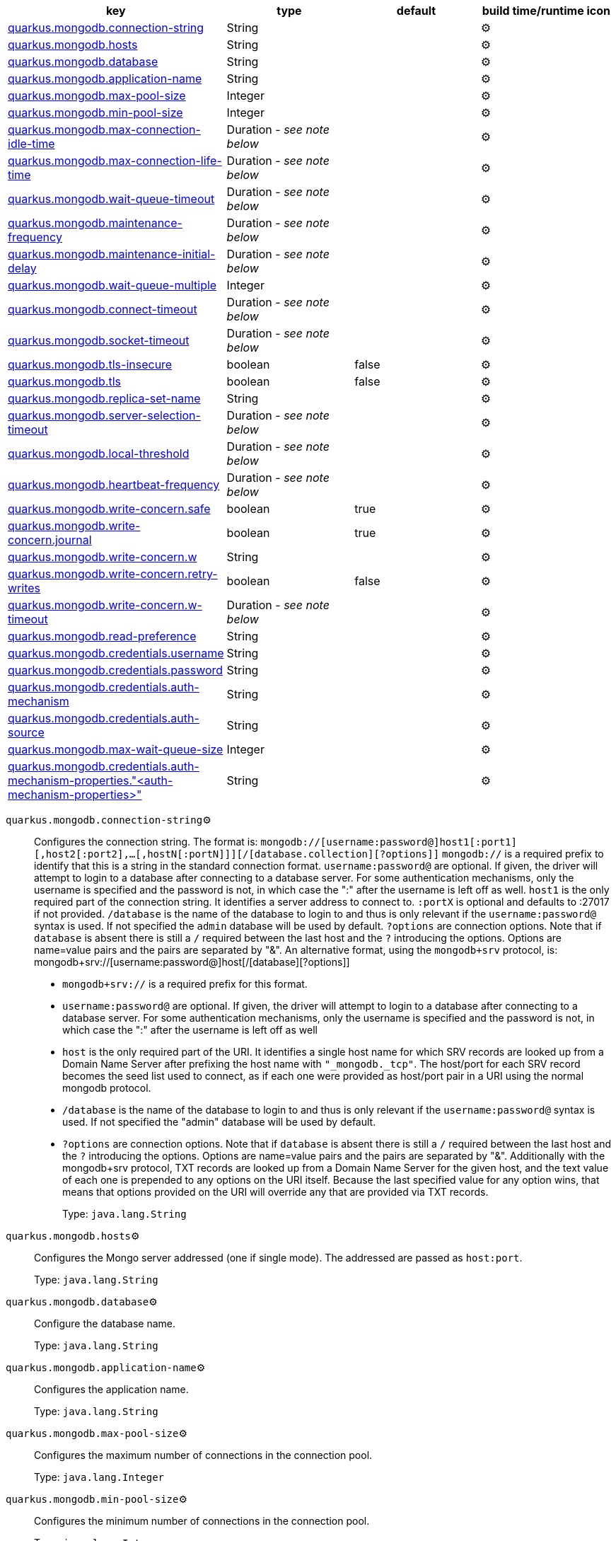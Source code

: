 |===
|key|type|default|build time/runtime icon

|<<quarkus.mongodb.connection-string, quarkus.mongodb.connection-string>>
|String 
|
| ⚙️

|<<quarkus.mongodb.hosts, quarkus.mongodb.hosts>>
|String 
|
| ⚙️

|<<quarkus.mongodb.database, quarkus.mongodb.database>>
|String 
|
| ⚙️

|<<quarkus.mongodb.application-name, quarkus.mongodb.application-name>>
|String 
|
| ⚙️

|<<quarkus.mongodb.max-pool-size, quarkus.mongodb.max-pool-size>>
|Integer 
|
| ⚙️

|<<quarkus.mongodb.min-pool-size, quarkus.mongodb.min-pool-size>>
|Integer 
|
| ⚙️

|<<quarkus.mongodb.max-connection-idle-time, quarkus.mongodb.max-connection-idle-time>>
|Duration  - _see note below_
|
| ⚙️

|<<quarkus.mongodb.max-connection-life-time, quarkus.mongodb.max-connection-life-time>>
|Duration  - _see note below_
|
| ⚙️

|<<quarkus.mongodb.wait-queue-timeout, quarkus.mongodb.wait-queue-timeout>>
|Duration  - _see note below_
|
| ⚙️

|<<quarkus.mongodb.maintenance-frequency, quarkus.mongodb.maintenance-frequency>>
|Duration  - _see note below_
|
| ⚙️

|<<quarkus.mongodb.maintenance-initial-delay, quarkus.mongodb.maintenance-initial-delay>>
|Duration  - _see note below_
|
| ⚙️

|<<quarkus.mongodb.wait-queue-multiple, quarkus.mongodb.wait-queue-multiple>>
|Integer 
|
| ⚙️

|<<quarkus.mongodb.connect-timeout, quarkus.mongodb.connect-timeout>>
|Duration  - _see note below_
|
| ⚙️

|<<quarkus.mongodb.socket-timeout, quarkus.mongodb.socket-timeout>>
|Duration  - _see note below_
|
| ⚙️

|<<quarkus.mongodb.tls-insecure, quarkus.mongodb.tls-insecure>>
|boolean 
|false
| ⚙️

|<<quarkus.mongodb.tls, quarkus.mongodb.tls>>
|boolean 
|false
| ⚙️

|<<quarkus.mongodb.replica-set-name, quarkus.mongodb.replica-set-name>>
|String 
|
| ⚙️

|<<quarkus.mongodb.server-selection-timeout, quarkus.mongodb.server-selection-timeout>>
|Duration  - _see note below_
|
| ⚙️

|<<quarkus.mongodb.local-threshold, quarkus.mongodb.local-threshold>>
|Duration  - _see note below_
|
| ⚙️

|<<quarkus.mongodb.heartbeat-frequency, quarkus.mongodb.heartbeat-frequency>>
|Duration  - _see note below_
|
| ⚙️

|<<quarkus.mongodb.write-concern.safe, quarkus.mongodb.write-concern.safe>>
|boolean 
|true
| ⚙️

|<<quarkus.mongodb.write-concern.journal, quarkus.mongodb.write-concern.journal>>
|boolean 
|true
| ⚙️

|<<quarkus.mongodb.write-concern.w, quarkus.mongodb.write-concern.w>>
|String 
|
| ⚙️

|<<quarkus.mongodb.write-concern.retry-writes, quarkus.mongodb.write-concern.retry-writes>>
|boolean 
|false
| ⚙️

|<<quarkus.mongodb.write-concern.w-timeout, quarkus.mongodb.write-concern.w-timeout>>
|Duration  - _see note below_
|
| ⚙️

|<<quarkus.mongodb.read-preference, quarkus.mongodb.read-preference>>
|String 
|
| ⚙️

|<<quarkus.mongodb.credentials.username, quarkus.mongodb.credentials.username>>
|String 
|
| ⚙️

|<<quarkus.mongodb.credentials.password, quarkus.mongodb.credentials.password>>
|String 
|
| ⚙️

|<<quarkus.mongodb.credentials.auth-mechanism, quarkus.mongodb.credentials.auth-mechanism>>
|String 
|
| ⚙️

|<<quarkus.mongodb.credentials.auth-source, quarkus.mongodb.credentials.auth-source>>
|String 
|
| ⚙️

|<<quarkus.mongodb.max-wait-queue-size, quarkus.mongodb.max-wait-queue-size>>
|Integer 
|
| ⚙️

|<<quarkus.mongodb.credentials.auth-mechanism-properties.auth-mechanism-properties, quarkus.mongodb.credentials.auth-mechanism-properties."<auth-mechanism-properties>">>
|String 
|
| ⚙️
|===


[[quarkus.mongodb.connection-string]]
`quarkus.mongodb.connection-string`⚙️:: Configures the connection string. The format is: `mongodb://[username:password@]host1[:port1][,host2[:port2],...[,hostN[:portN]]][/[database.collection][?options]]` 
 `mongodb://` is a required prefix to identify that this is a string in the standard connection format. 
 `username:password@` are optional. If given, the driver will attempt to login to a database after connecting to a database server. For some authentication mechanisms, only the username is specified and the password is not, in which case the ":" after the username is left off as well. 
 `host1` is the only required part of the connection string. It identifies a server address to connect to. 
 `:portX` is optional and defaults to :27017 if not provided. 
 `/database` is the name of the database to login to and thus is only relevant if the `username:password@` syntax is used. If not specified the `admin` database will be used by default. 
 `?options` are connection options. Note that if `database` is absent there is still a `/` required between the last host and the `?` introducing the options. Options are name=value pairs and the pairs are separated by "&". 
 An alternative format, using the `mongodb+srv` protocol, is:  mongodb+srv://[username:password@]host[/[database][?options]]   
 - `mongodb+srv://` is a required prefix for this format. 
 - `username:password@` are optional. If given, the driver will attempt to login to a database after connecting to a database server. For some authentication mechanisms, only the username is specified and the password is not, in which case the ":" after the username is left off as well 
 - `host` is the only required part of the URI. It identifies a single host name for which SRV records are looked up from a Domain Name Server after prefixing the host name with `"_mongodb._tcp"`. The host/port for each SRV record becomes the seed list used to connect, as if each one were provided as host/port pair in a URI using the normal mongodb protocol. 
 - `/database` is the name of the database to login to and thus is only relevant if the `username:password@` syntax is used. If not specified the "admin" database will be used by default. 
 - `?options` are connection options. Note that if `database` is absent there is still a `/` required between the last host and the `?` introducing the options. Options are name=value pairs and the pairs are separated by "&". Additionally with the mongodb+srv protocol, TXT records are looked up from a Domain Name Server for the given host, and the text value of each one is prepended to any options on the URI itself. Because the last specified value for any option wins, that means that options provided on the URI will override any that are provided via TXT records. 
+
Type: `java.lang.String` +



[[quarkus.mongodb.hosts]]
`quarkus.mongodb.hosts`⚙️:: Configures the Mongo server addressed (one if single mode). The addressed are passed as `host:port`.
+
Type: `java.lang.String` +



[[quarkus.mongodb.database]]
`quarkus.mongodb.database`⚙️:: Configure the database name.
+
Type: `java.lang.String` +



[[quarkus.mongodb.application-name]]
`quarkus.mongodb.application-name`⚙️:: Configures the application name.
+
Type: `java.lang.String` +



[[quarkus.mongodb.max-pool-size]]
`quarkus.mongodb.max-pool-size`⚙️:: Configures the maximum number of connections in the connection pool.
+
Type: `java.lang.Integer` +



[[quarkus.mongodb.min-pool-size]]
`quarkus.mongodb.min-pool-size`⚙️:: Configures the minimum number of connections in the connection pool.
+
Type: `java.lang.Integer` +



[[quarkus.mongodb.max-connection-idle-time]]
`quarkus.mongodb.max-connection-idle-time`⚙️:: Maximum idle time of a pooled connection. A connection that exceeds this limit will be closed.
+
Type: `java.time.Duration` - _see note below_ +



[[quarkus.mongodb.max-connection-life-time]]
`quarkus.mongodb.max-connection-life-time`⚙️:: Maximum life time of a pooled connection. A connection that exceeds this limit will be closed.
+
Type: `java.time.Duration` - _see note below_ +



[[quarkus.mongodb.wait-queue-timeout]]
`quarkus.mongodb.wait-queue-timeout`⚙️:: The maximum wait time that a thread may wait for a connection to become available.
+
Type: `java.time.Duration` - _see note below_ +



[[quarkus.mongodb.maintenance-frequency]]
`quarkus.mongodb.maintenance-frequency`⚙️:: Configures the time period between runs of the maintenance job.
+
Type: `java.time.Duration` - _see note below_ +



[[quarkus.mongodb.maintenance-initial-delay]]
`quarkus.mongodb.maintenance-initial-delay`⚙️:: Configures period of time to wait before running the first maintenance job on the connection pool.
+
Type: `java.time.Duration` - _see note below_ +



[[quarkus.mongodb.wait-queue-multiple]]
`quarkus.mongodb.wait-queue-multiple`⚙️:: This multiplier, multiplied with the `maxPoolSize` setting, gives the maximum number of threads that may be waiting for a connection to become available from the pool. All further threads will get an exception right away.
+
Type: `java.lang.Integer` +



[[quarkus.mongodb.connect-timeout]]
`quarkus.mongodb.connect-timeout`⚙️:: How long a connection can take to be opened before timing out.
+
Type: `java.time.Duration` - _see note below_ +



[[quarkus.mongodb.socket-timeout]]
`quarkus.mongodb.socket-timeout`⚙️:: How long a send or receive on a socket can take before timing out.
+
Type: `java.time.Duration` - _see note below_ +



[[quarkus.mongodb.tls-insecure]]
`quarkus.mongodb.tls-insecure`⚙️:: If connecting with TLS, this option enables insecure TLS connections.
+
Type: `boolean` +
Defaults to: `false` +



[[quarkus.mongodb.tls]]
`quarkus.mongodb.tls`⚙️:: Whether to connect using TLS.
+
Type: `boolean` +
Defaults to: `false` +



[[quarkus.mongodb.replica-set-name]]
`quarkus.mongodb.replica-set-name`⚙️:: Implies that the hosts given are a seed list, and the driver will attempt to find all members of the set.
+
Type: `java.lang.String` +



[[quarkus.mongodb.server-selection-timeout]]
`quarkus.mongodb.server-selection-timeout`⚙️:: How long the driver will wait for server selection to succeed before throwing an exception.
+
Type: `java.time.Duration` - _see note below_ +



[[quarkus.mongodb.local-threshold]]
`quarkus.mongodb.local-threshold`⚙️:: When choosing among multiple MongoDB servers to send a request, the driver will only send that request to a server whose ping time is less than or equal to the server with the fastest ping time plus the local threshold.
+
Type: `java.time.Duration` - _see note below_ +



[[quarkus.mongodb.heartbeat-frequency]]
`quarkus.mongodb.heartbeat-frequency`⚙️:: The frequency that the driver will attempt to determine the current state of each server in the cluster.
+
Type: `java.time.Duration` - _see note below_ +



[[quarkus.mongodb.write-concern.safe]]
`quarkus.mongodb.write-concern.safe`⚙️:: Configures the safety. If set to `true`: the driver ensures that all writes are acknowledged by the MongoDB server, or else throws an exception. (see also `w` and `wtimeoutMS`). If set fo 
 - `false`: the driver does not ensure that all writes are acknowledged by the MongoDB server.
+
Type: `boolean` +
Defaults to: `true` +



[[quarkus.mongodb.write-concern.journal]]
`quarkus.mongodb.write-concern.journal`⚙️:: Configures the journal writing aspect. If set to `true`: the driver waits for the server to group commit to the journal file on disk. If set to `false`: the driver does not wait for the server to group commit to the journal file on disk.
+
Type: `boolean` +
Defaults to: `true` +



[[quarkus.mongodb.write-concern.w]]
`quarkus.mongodb.write-concern.w`⚙️:: When set, the driver adds `w: wValue` to all write commands. It requires `safe` to be `true`. The value is typically a number, but can also be the `majority` string.
+
Type: `java.lang.String` +



[[quarkus.mongodb.write-concern.retry-writes]]
`quarkus.mongodb.write-concern.retry-writes`⚙️:: If set to `true`, the driver will retry supported write operations if they fail due to a network error.
+
Type: `boolean` +
Defaults to: `false` +



[[quarkus.mongodb.write-concern.w-timeout]]
`quarkus.mongodb.write-concern.w-timeout`⚙️:: When set, the driver adds `wtimeout : ms` to all write commands. It requires `safe` to be `true`.
+
Type: `java.time.Duration` - _see note below_ +



[[quarkus.mongodb.read-preference]]
`quarkus.mongodb.read-preference`⚙️:: Configures the read preferences. Supported values are: `primary|primaryPreferred|secondary|secondaryPreferred|nearest`
+
Type: `java.lang.String` +



[[quarkus.mongodb.credentials.username]]
`quarkus.mongodb.credentials.username`⚙️:: Configures the username.
+
Type: `java.lang.String` +



[[quarkus.mongodb.credentials.password]]
`quarkus.mongodb.credentials.password`⚙️:: Configures the password.
+
Type: `java.lang.String` +



[[quarkus.mongodb.credentials.auth-mechanism]]
`quarkus.mongodb.credentials.auth-mechanism`⚙️:: Configures the authentication mechanism to use if a credential was supplied. The default is unspecified, in which case the client will pick the most secure mechanism available based on the sever version. For the GSSAPI and MONGODB-X509 mechanisms, no password is accepted, only the username. Supported values: `MONGO-CR|GSSAPI|PLAIN|MONGODB-X509`
+
Type: `java.lang.String` +



[[quarkus.mongodb.credentials.auth-source]]
`quarkus.mongodb.credentials.auth-source`⚙️:: Configures the source of the authentication credentials. This is typically the database that the credentials have been created. The value defaults to the database specified in the path portion of the connection string or in the 'database' configuration property.. If the database is specified in neither place, the default value is `admin`. This option is only respected when using the MONGO-CR mechanism (the default).
+
Type: `java.lang.String` +



[[quarkus.mongodb.max-wait-queue-size]]
`quarkus.mongodb.max-wait-queue-size`⚙️:: Configures the maximum number of concurrent operations allowed to wait for a server to become available. All further operations will get an exception immediately.
+
Type: `java.lang.Integer` +



[[quarkus.mongodb.credentials.auth-mechanism-properties.auth-mechanism-properties]]
`quarkus.mongodb.credentials.auth-mechanism-properties."<auth-mechanism-properties>"`⚙️:: Allows passing authentication mechanism properties.
+
Type: `java.lang.String` +



📦 Configuration property fixed at build time - ⚙️️ Configuration property overridable at runtime 


[NOTE]
.About the Duration format
====
The format for durations uses the standard `java.time.Duration` format.
You can learn more about it in the link:https://docs.oracle.com/javase/8/docs/api/java/time/Duration.html#parse-java.lang.CharSequence-[Duration#parse() javadoc].

You can also provide duration values starting with a number.
In this case, if the value consists only of a number, the converter treats the value as seconds.
Otherwise, `PT` is implicitly appended to the value to obtain a standard `java.time.Duration` format.
====
